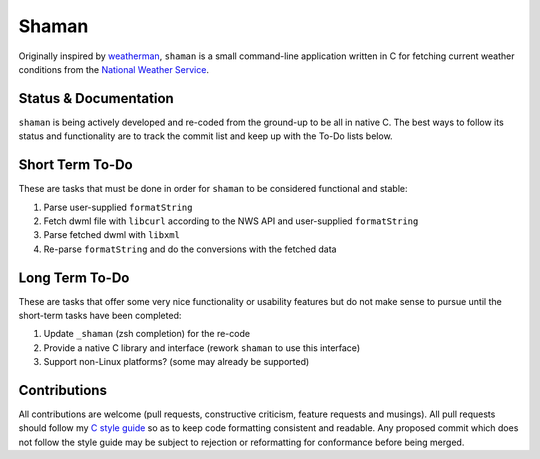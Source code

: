 Shaman
======
Originally inspired by `weatherman <http://darkhorse.nu/weatherman/>`_, ``shaman`` is a small command-line application written in C for fetching current weather conditions from the `National Weather Service <http://forecast.weather.gov>`_.

Status & Documentation
----------------------
``shaman`` is being actively developed and re-coded from the ground-up to be all in native C.
The best ways to follow its status and functionality are to track the commit list and keep up with the To-Do lists below.

Short Term To-Do
----------------
These are tasks that must be done in order for ``shaman`` to be considered functional and stable:

#. Parse user-supplied ``formatString``
#. Fetch dwml file with ``libcurl`` according to the NWS API and user-supplied ``formatString``
#. Parse fetched dwml with ``libxml``
#. Re-parse ``formatString`` and do the conversions with the fetched data

Long Term To-Do
---------------
These are tasks that offer some very nice functionality or usability features but do not make sense to pursue until the short-term tasks have been completed:

#. Update ``_shaman`` (zsh completion) for the re-code
#. Provide a native C library and interface (rework ``shaman`` to use this interface)
#. Support non-Linux platforms? (some may already be supported)

Contributions
-------------
All contributions are welcome (pull requests, constructive criticism, feature requests and musings).
All pull requests should follow my `C style guide <http://github.com/HalosGhost/styleguides/blob/master/C.rst>`_ so as to keep code formatting consistent and readable.
Any proposed commit which does not follow the style guide may be subject to rejection or reformatting for conformance before being merged.
